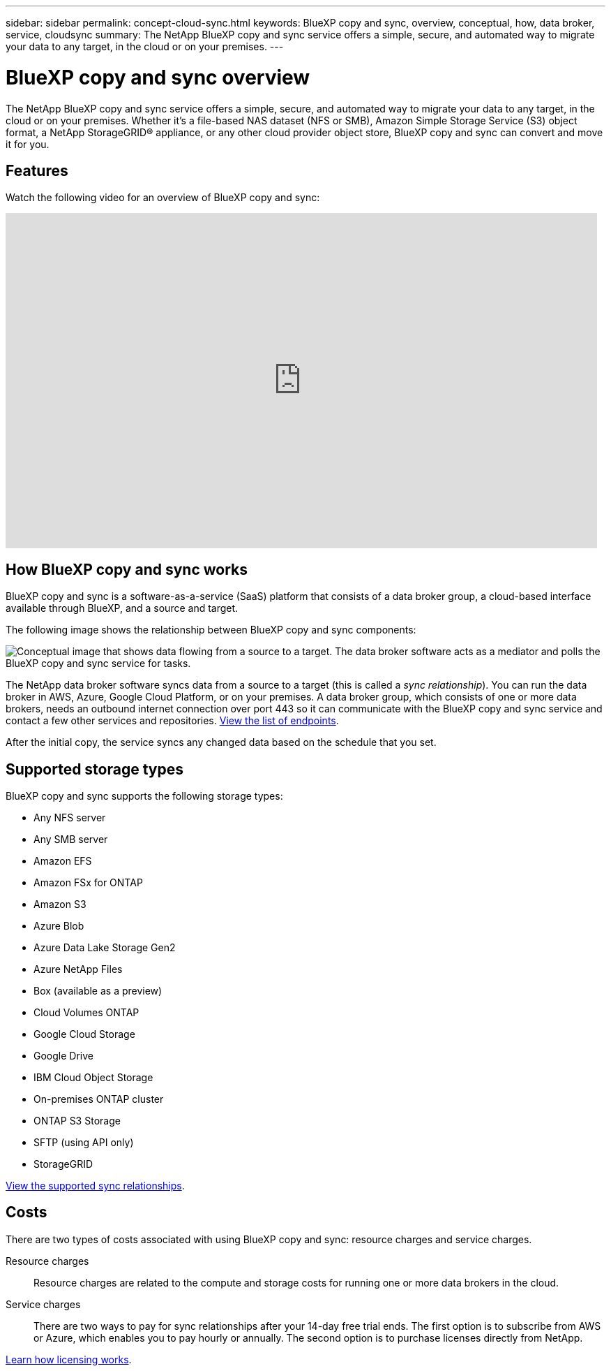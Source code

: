 ---
sidebar: sidebar
permalink: concept-cloud-sync.html
keywords: BlueXP copy and sync, overview, conceptual, how, data broker, service, cloudsync
summary: The NetApp BlueXP copy and sync service offers a simple, secure, and automated way to migrate your data to any target, in the cloud or on your premises.
---

= BlueXP copy and sync overview
:hardbreaks:
:nofooter:
:icons: font
:linkattrs:
:imagesdir: ./media/

[.lead]
The NetApp BlueXP copy and sync service offers a simple, secure, and automated way to migrate your data to any target, in the cloud or on your premises. Whether it’s a file-based NAS dataset (NFS or SMB), Amazon Simple Storage Service (S3) object format, a NetApp StorageGRID® appliance, or any other cloud provider object store, BlueXP copy and sync can convert and move it for you.

== Features

Watch the following video for an overview of BlueXP copy and sync:

video::oZNJtLvgNfQ[youtube, width=848, height=480]

== How BlueXP copy and sync works

BlueXP copy and sync is a software-as-a-service (SaaS) platform that consists of a data broker group, a cloud-based interface available through BlueXP, and a source and target.

The following image shows the relationship between BlueXP copy and sync components:

image:diagram_cloud_sync_overview.png[Conceptual image that shows data flowing from a source to a target. The data broker software acts as a mediator and polls the BlueXP copy and sync service for tasks.]

The NetApp data broker software syncs data from a source to a target (this is called a _sync relationship_). You can run the data broker in AWS, Azure, Google Cloud Platform, or on your premises. A data broker group, which consists of one or more data brokers, needs an outbound internet connection over port 443 so it can communicate with the BlueXP copy and sync service and contact a few other services and repositories. link:reference-networking.html[View the list of endpoints].

After the initial copy, the service syncs any changed data based on the schedule that you set.

== Supported storage types

BlueXP copy and sync supports the following storage types:

* Any NFS server
* Any SMB server
* Amazon EFS
* Amazon FSx for ONTAP
* Amazon S3
* Azure Blob
* Azure Data Lake Storage Gen2
* Azure NetApp Files
* Box (available as a preview)
* Cloud Volumes ONTAP
* Google Cloud Storage
* Google Drive
* IBM Cloud Object Storage
* On-premises ONTAP cluster
* ONTAP S3 Storage
* SFTP (using API only)
* StorageGRID

link:reference-supported-relationships.html[View the supported sync relationships].

== Costs

There are two types of costs associated with using BlueXP copy and sync: resource charges and service charges.

Resource charges:: Resource charges are related to the compute and storage costs for running one or more data brokers in the cloud.

Service charges:: There are two ways to pay for sync relationships after your 14-day free trial ends. The first option is to subscribe from AWS or Azure, which enables you to pay hourly or annually. The second option is to purchase licenses directly from NetApp.

link:concept-licensing.html[Learn how licensing works].
